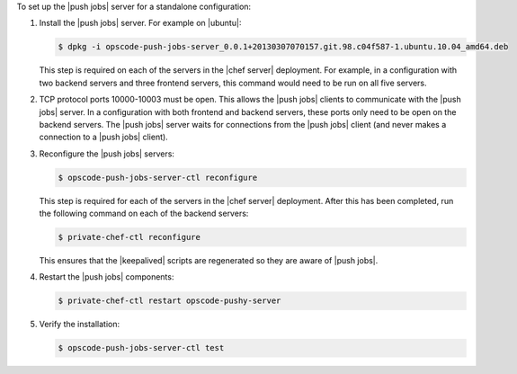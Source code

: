 .. The contents of this file are included in multiple topics.
.. This file should not be changed in a way that hinders its ability to appear in multiple documentation sets. 

To set up the |push jobs| server for a standalone configuration:

#. Install the |push jobs| server. For example on |ubuntu|:

   .. code-block:: bash

      $ dpkg -i opscode-push-jobs-server_0.0.1+20130307070157.git.98.c04f587-1.ubuntu.10.04_amd64.deb

   This step is required on each of the servers in the |chef server| deployment. For example, in a configuration with two backend servers and three frontend servers, this command would need to be run on all five servers.

#. TCP protocol ports 10000-10003 must be open. This allows the |push jobs| clients to communicate with the |push jobs| server. In a configuration with both frontend and backend servers, these ports only need to be open on the backend servers. The |push jobs| server waits for connections from the |push jobs| client (and never makes a connection to a |push jobs| client).

#. Reconfigure the |push jobs| servers:

   .. code-block:: bash

      $ opscode-push-jobs-server-ctl reconfigure

   This step is required for each of the servers in the |chef server| deployment. After this has been completed, run the following command on each of the backend servers:

   .. code-block:: bash

      $ private-chef-ctl reconfigure

   This ensures that the |keepalived| scripts are regenerated so they are aware of |push jobs|.

#. Restart the |push jobs| components:

   .. code-block:: bash

      $ private-chef-ctl restart opscode-pushy-server

#. Verify the installation:

   .. code-block:: bash

      $ opscode-push-jobs-server-ctl test
